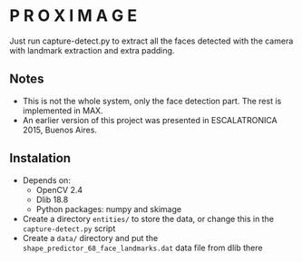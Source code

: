 
* P R O X I M A G E

Just run capture-detect.py to extract all the faces detected with the camera with landmark extraction and extra padding.

** Notes
- This is not the whole system, only the face detection part. The rest is implemented in MAX.
- An earlier version of this project was presented in ESCALATRONICA 2015, Buenos Aires.

** Instalation
- Depends on:
  - OpenCV 2.4
  - Dlib 18.8
  - Python packages: numpy and skimage
- Create a directory ~entities/~ to store the data, or change this in the ~capture-detect.py~ script
- Create a ~data/~ directory and put the ~shape_predictor_68_face_landmarks.dat~ data file from dlib there
